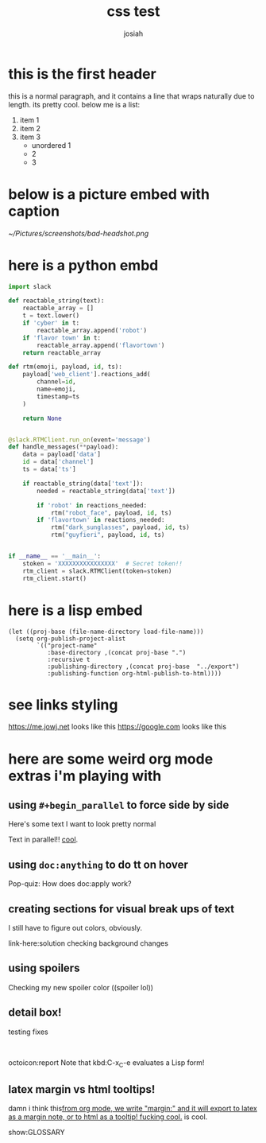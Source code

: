 #+OPTIONS: num:nil
#+OPTIONS: toc:nil
#+TITLE: css test
#+AUTHOR: josiah
* this is the first header
this is a normal paragraph, and it contains a line that wraps naturally due to length. its pretty cool. below me is a list:
#+ATTR_LATEX: :options [noitemsep]
1. item 1
2. item 2
3. item 3
   - unordered 1
   - 2
   - 3

* below is a picture embed with caption
#+CAPTION: i should have used a better camera for this
#+NAME:   fig:shitty-headshot.png
[[~/Pictures/screenshots/bad-headshot.png]]

* here is a python embd

#+BEGIN_SRC python
import slack

def reactable_string(text):
    reactable_array = []
    t = text.lower()
    if 'cyber' in t:
        reactable_array.append('robot')
    if 'flavor town' in t:
        reactable_array.append('flavortown')
    return reactable_array

def rtm(emoji, payload, id, ts):
    payload['web_client'].reactions_add(
        channel=id,
        name=emoji,
        timestamp=ts
    )

    return None


@slack.RTMClient.run_on(event='message')
def handle_messages(**payload):
    data = payload['data']
    id = data['channel']
    ts = data['ts']

    if reactable_string(data['text']):
        needed = reactable_string(data['text'])

        if 'robot' in reactions_needed:
            rtm("robot_face", payload, id, ts)
        if 'flavortown' in reactions_needed:
            rtm("dark_sunglasses", payload, id, ts)
            rtm("guyfieri", payload, id, ts)


if __name__ == '__main__':
    stoken = 'XXXXXXXXXXXXXXXX'  # Secret token!!
    rtm_client = slack.RTMClient(token=stoken)
    rtm_client.start()
#+END_SRC

* here is a lisp embed

#+BEGIN_SRC elisp
(let ((proj-base (file-name-directory load-file-name)))
  (setq org-publish-project-alist
        `(("project-name"
           :base-directory ,(concat proj-base ".")
           :recursive t
           :publishing-directory ,(concat proj-base  "../export")
           :publishing-function org-html-publish-to-html))))
#+END_SRC
* see links styling
   https://me.jowj.net looks like this
   https://google.com looks like this

* here are some weird org mode extras i'm playing with

** using ~#+begin_parallel~ to force side by side
#+begin_parallel
Here's some text I want to look pretty normal

Text in parallel!! [[color:purple][cool]]. 
#+end_parallel

** using ~doc:anything~ to do tt on hover
   Pop-quiz: How does doc:apply work?

** creating sections for visual break ups of text
I still have to figure out colors, obviously.
#+begin_details Details box
link-here:solution
checking background changes
#+end_details
** using spoilers
#+begin_spoiler "#2F7BDE"
Checking my new spoiler color ((spoiler lol))
#+end_spoiler


** detail box!
testing fixes
#+html: <br>
#+begin_box
octoicon:report Note that kbd:C-x_C-e evaluates a Lisp form!
#+end_box

** latex margin vs html tooltips!
damn i think this[[margin:][from org mode, we write "margin:" and it will export to latex as a margin note, or to html as a tooltip! fucking cool.]] is cool.

#+LATEX_HEADER: \usepackage{multicol}
#+LATEX_HEADER: \usepackage{tcolorbox}
#+latex: In the LaTeX output, we have a glossary.

show:GLOSSARY
